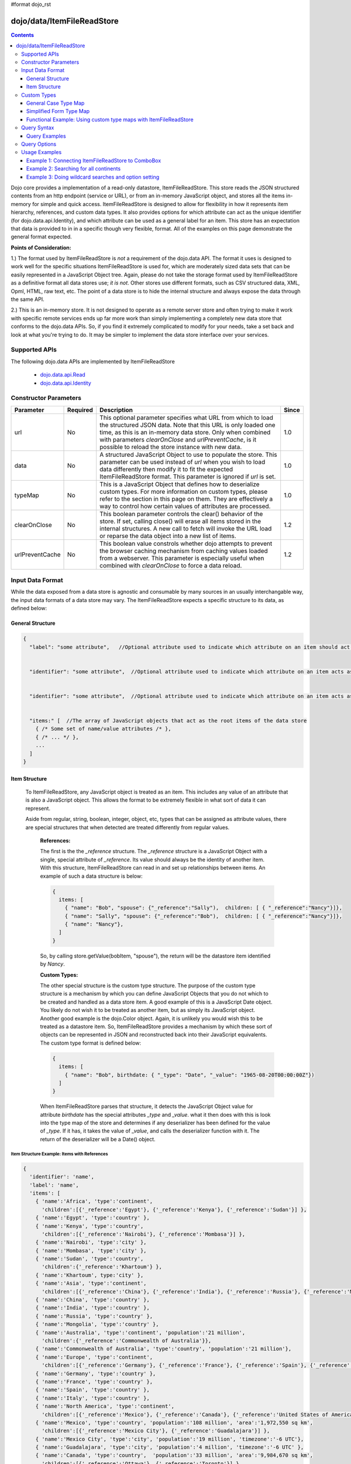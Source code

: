 #format dojo_rst

dojo/data/ItemFileReadStore
===========================

.. contents::
  :depth: 3

Dojo core provides a implementation of a read-only datastore, ItemFileReadStore. This store reads the JSON structured contents from an http endpoint (service or URL), or from an in-memory JavaScript object, and stores all the items in-memory for simple and quick access. ItemFileReadStore is designed to allow for flexibility in how it represents item hierarchy, references, and custom data types. It also provides options for which attribute can act as the unique identifier (for dojo.data.api.Identity), and which attribute can be used as a general label for an item. This store has an expectation that data is provided to in in a specific though very flexible, format. All of the examples on this page demonstrate the general format expected.

**Points of Consideration:**

1.)  The format used by ItemFileReadStore is *not* a requirement of the dojo.data API.  The format it uses is designed to work well for the specific situations ItemFileReadStore is used for, which are moderately sized data sets that can be easily represented in a JavaScript Object tree.  Again, please do not take the storage format used by ItemFileReadStore as a definitive format all data stores use; *it is not*.  Other stores use different formats, such as CSV structured data, XML, Opml, HTML, raw text, etc.  The point of a data store is to hide the internal structure and always expose the data through the same API.

2.)  This is an in-memory store.  It is not designed to operate as a remote server store and often trying to make it work with specific remote services ends up far more work than simply implementing a completely new data store that conforms to the dojo.data APIs.   So, if you find it extremely complicated to modify for your needs, take a set back and look at what you're trying to do.  It may be simpler to implement the data store interface over your services.

==============
Supported APIs
==============

The following dojo.data APIs are implemented by ItemFileReadStore


  * `dojo.data.api.Read <dojo/data/api/Read>`_
  * `dojo.data.api.Identity <dojo/data/api/Identity>`_


======================
Constructor Parameters
======================

+----------------+--------------+------------------------------------------------------------------------------------------------+-----------+
| **Parameter**  | **Required** | **Description**                                                                                | **Since** |
+----------------+--------------+------------------------------------------------------------------------------------------------+-----------+
| url            | No           |This optional parameter specifies what URL from which to load the structured JSON data.  Note   | 1.0       |
|                |              |that this URL is only loaded one time, as this is an in-memory data store.  Only when combined  |           |
|                |              |with parameters *clearOnClose* and *urlPreventCache*, is it possible to reload the store        |           |
|                |              |instance with new data.                                                                         |           |
+----------------+--------------+------------------------------------------------------------------------------------------------+-----------+
| data           | No           |A structured JavaScript Object to use to populate the store.  This parameter can be used instead| 1.0       |
|                |              |of *url* when you wish to load data differently then modify it to fit the expected              |           |
|                |              |ItemFileReadStore format.  This parameter is ignored if *url* is set.                           |           |
+----------------+--------------+------------------------------------------------------------------------------------------------+-----------+
| typeMap        | No           |This is a JavaScript Object that defines how to deserialize custom types.  For more information | 1.0       |
|                |              |on custom types, please refer to the section in this page on them.  They are effectively a way  |           |
|                |              |to control how certain values of attributes are processed.                                      |           |
+----------------+--------------+------------------------------------------------------------------------------------------------+-----------+
| clearOnClose   | No           |This boolean parameter controls the clear() behavior of the store.  If set, calling close() will| 1.2       |
|                |              |erase all items stored in the internal structures.  A new call to fetch will invoke the URL     |           |
|                |              |load or reparse the data object into a new list of items.                                       |           |
+----------------+--------------+------------------------------------------------------------------------------------------------+-----------+
| urlPreventCache| No           |This boolean value constrols whether dojo attempts to prevent the browser caching mechanism from| 1.2       |
|                |              |caching values loaded from a webserver.  This parameter is especially useful when combined with |           | 
|                |              |*clearOnClose* to force a data reload.                                                          |           |
+----------------+--------------+------------------------------------------------------------------------------------------------+-----------+
  


=================
Input Data Format
=================

While the data exposed from a data store is agnostic and consumable by many sources in an usually interchangable way, the input data formats of a data store may vary.   The ItemFileReadStore expects a specific structure to its data, as defined below:

-----------------
General Structure
-----------------


.. code-block :: javascript

  {
    "label": "some attribute",   //Optional attribute used to indicate which attribute on an item should act as a human-readable label for display purposes.


    "identifier": "some attribute",  //Optional attribute used to indicate which attribute on an item acts as a unique identifier for that item.  If it is not defined, then the ItemFileReadStore will simply number the items and use that number as a unique index to the item.


    "identifier": "some attribute",  //Optional attribute used to indicate which attribute on an item acts as a unique identifier for that item.  If it is not defined, then the ItemFileReadStore will simply number the items and use that number as a unique index to the item.


    "items:" [  //The array of JavaScript objects that act as the root items of the data store
      { /* Some set of name/value attributes /* },
      { /* ... */ },
      ...
    ]
  }


--------------
Item Structure
--------------

  To ItemFileReadStore, any JavaScript object is treated as an item.  This includes any value of an attribute that is also a JavaScript object.  This allows the format to be extremely flexible in what sort of data it can represent.  

  Aside from regular, string, boolean, integer, object, etc, types that can be assigned as attribute values, there are special structures that when detected are treated differently from regular values.  

    **References:**

    The first is the the *_reference* structure.   The *_reference* structure is a JavaScript Object with a single, special attribute of *_reference*.  Its value should always be the identity of another item.  With this structure, ItemFileReadStore can read in and set up relationships between items.   An example of such a data structure is below:

    .. code-block :: javascript

      {
        items: [
          { "name": "Bob", "spouse": {"_reference":"Sally"),  children: [ { "_reference":"Nancy"}]},
          { "name": "Sally", "spouse": {"_reference":"Bob"),  children: [ { "_reference":"Nancy"}]},
          { "name": "Nancy"},           
        ]
      }

    So, by calling store.getValue(bobItem, "spouse"), the return will be the datastore item identified by *Nancy*.
          

    **Custom Types:**

    The other special structure is the custom type structure.  The purpose of the custom type structure is a mechanism by which you can define JavaScript Objects that you do not which to be created and handled as a data store item.  A good example of this is a JavaScript Date object.  You likely do not wish it to be treated as another item, but as simply its JavaScript object.  Another good example is the dojo.Color object.  Again, it is unlikely you would wish this to be treated as a datastore item.   So, ItemFileReadStore provides a mechanism by which these sort of objects can be represented in JSON and reconstructed back into their JavaScript equivalents.  The custom type format is defined below:


    .. code-block :: javascript

      {
        items: [
          { "name": "Bob", birthdate: { "_type": "Date", "_value": "1965-08-20T00:00:00Z"})
        ]
      }

    When ItemFileReadStore parses that structure, it detects the JavaScript Object value for attribute *birthdate* has the special attributes *_type* and *_value*.  what it then does with this is look into the type map of the store and determines if any deserializer has been defined for the value of *_type*.  If it has, it takes the value of *_value*, and calls the deserializer function with it.  The return of the deserializer will be a Date() object.  

Item Structure Example: Items with References
---------------------------------------------

.. code-block :: javascript

  { 
    'identifier': 'name',
    'label': 'name',
    'items': [
      { 'name':'Africa', 'type':'continent',
        'children':[{'_reference':'Egypt'}, {'_reference':'Kenya'}, {'_reference':'Sudan'}] },
      { 'name':'Egypt', 'type':'country' },
      { 'name':'Kenya', 'type':'country',
        'children':[{'_reference':'Nairobi'}, {'_reference':'Mombasa'}] },
      { 'name':'Nairobi', 'type':'city' },
      { 'name':'Mombasa', 'type':'city' },
      { 'name':'Sudan', 'type':'country',
        'children':{'_reference':'Khartoum'} },
      { 'name':'Khartoum', type:'city' },
      { 'name':'Asia', 'type':'continent',
        'children':[{'_reference':'China'}, {'_reference':'India'}, {'_reference':'Russia'}, {'_reference':'Mongolia'}] },
      { 'name':'China', 'type':'country' },
      { 'name':'India', 'type':'country' },
      { 'name':'Russia', 'type':'country' },
      { 'name':'Mongolia', 'type':'country' },
      { 'name':'Australia', 'type':'continent', 'population':'21 million',
        'children':{'_reference':'Commonwealth of Australia'}},
      { 'name':'Commonwealth of Australia', 'type':'country', 'population':'21 million'},
      { 'name':'Europe', 'type':'continent',
        'children':[{'_reference':'Germany'}, {'_reference':'France'}, {'_reference':'Spain'}, {'_reference':'Italy'}] },
      { 'name':'Germany', 'type':'country' },
      { 'name':'France', 'type':'country' },
      { 'name':'Spain', 'type':'country' },
      { 'name':'Italy', 'type':'country' },
      { 'name':'North America', 'type':'continent',
        'children':[{'_reference':'Mexico'}, {'_reference':'Canada'}, {'_reference':'United States of America'}] },
      { 'name':'Mexico', 'type':'country', 'population':'108 million', 'area':'1,972,550 sq km',
        'children':[{'_reference':'Mexico City'}, {'_reference':'Guadalajara'}] },
      { 'name':'Mexico City', 'type':'city', 'population':'19 million', 'timezone':'-6 UTC'},
      { 'name':'Guadalajara', 'type':'city', 'population':'4 million', 'timezone':'-6 UTC' },
      { 'name':'Canada', 'type':'country',  'population':'33 million', 'area':'9,984,670 sq km',
        'children':[{'_reference':'Ottawa'}, {'_reference':'Toronto'}] },
      { 'name':'Ottawa', 'type':'city', 'population':'0.9 million', 'timezone':'-5 UTC'},
      { 'name':'Toronto', 'type':'city', 'population':'2.5 million', 'timezone':'-5 UTC' },
      { 'name':'United States of America', 'type':'country' },
      { 'name':'South America', 'type':'continent',
        'children':[{'_reference':'Brazil'}, {'_reference':'Argentina'}] },
      { 'name':'Brazil', 'type':'country', 'population':'186 million' },
      { 'name':'Argentina', 'type':'country', 'population':'40 million' }
    ]
  }    

Item Structure Example: Items with Hierarchy
--------------------------------------------

.. code-block :: javascript

  { 
    'identifier': 'name',
    'label': 'name',
    'items': [
      { 'name':'Africa', 'type':'continent', children:[
        { 'name':'Egypt', 'type':'country' }, 
        { 'name':'Kenya', 'type':'country', children:[
          { 'name':'Nairobi', 'type':'city' },
          { 'name':'Mombasa', 'type':'city' } ]
        },
        { 'name':'Sudan', 'type':'country', 'children':
          { 'name':'Khartoum', 'type':'city' } 
        } ]
      },
      { 'name':'Asia', 'type':'continent', 'children':[
        { 'name':'China', 'type':'country' },
        { 'name':'India', 'type':'country' },
        { 'name':'Russia', 'type':'country' },
        { 'name':'Mongolia', 'type':'country' } ]
      },
      { 'name':'Australia', 'type':'continent', 'population':'21 million', 'children':
        { 'name':'Commonwealth of Australia', 'type':'country', 'population':'21 million'}
      },
      { 'name':'Europe', 'type':'continent', 'children':[
        { 'name':'Germany', 'type':'country' },
        { 'name':'France', 'type':'country' },
        { 'name':'Spain', 'type':'country' },
        { 'name':'Italy', 'type':'country' } ]
      },
      { 'name':'North America', 'type':'continent', 'children':[
        { 'name':'Mexico', 'type':'country',  'population':'108 million', 'area':'1,972,550 sq km', 'children':[
          { 'name':'Mexico City', 'type':'city', 'population':'19 million', 'timezone':'-6 UTC'},
          { 'name':'Guadalajara', 'type':'city', 'population':'4 million', 'timezone':'-6 UTC' } ]
        },
        { 'name':'Canada', 'type':'country', 'population':'33 million', 'area':'9,984,670 sq km', 'children':[
          { 'name':'Ottawa', 'type':'city', 'population':'0.9 million', 'timezone':'-5 UTC'},
          { 'name':'Toronto', 'type':'city', 'population':'2.5 million', 'timezone':'-5 UTC' }]
        },
        { 'name':'United States of America', 'type':'country' } ]
      },
      { 'name':'South America', 'type':'continent', children:[
        { 'name':'Brazil', 'type':'country', 'population':'186 million' },
        { 'name':'Argentina', 'type':'country', 'population':'40 million' } ]
      } 
    ]
  }


Item Structure Example: Items with Custom Types
-----------------------------------------------

.. code-block :: javascript 

  {
    'identifier': 'abbr', 
    'label': 'name',
    'items': [
      { 'abbr':'ec', 'name':'Ecuador',           'capital':'Quito' },
      { 'abbr':'eg', 'name':'Egypt',             'capital':'Cairo' },
      { 'abbr':'sv', 'name':'El Salvador',       'capital':'San Salvador' },
      { 'abbr':'gq', 'name':'Equatorial Guinea', 'capital':'Malabo' },
      { 'abbr':'er',
        'name':'Eritrea',
        'capital':'Asmara',
        'independence':{'_type':'Date', '_value':"1993-05-24T00:00:00Z"} 
      },
      { 'abbr':'ee',
        'name':'Estonia',
        'capital':'Tallinn',
        'independence':{'_type':'Date', '_value':"1991-08-20T00:00:00Z"} 
      },
      { 'abbr':'et',
        'name':'Ethiopia',
        'capital':'Addis Ababa' }
    ]
  }

============
Custom Types
============

As mentioned in the Item Structure section, custom types are possible to create and use as values of attributes with this store.  The caveat is, you have to tel the store, through a typeMap object, how to deserialize the cutom type value back into its object form.  This is not as difficult as it first may sound.  Below is the general structure information for creating a custom type map.  There is a general format for all cases, and a compact format when the value can be directly used as a constructor argument.

**Note:** You can mix simplified form type maps with general case type maps in the same type map object.  Therefore, you can use whatever is the easiest representation required to handle the custom object construction.   

**Note:** dojo.data.ItemFileReadStore implements a custom type map for JavaScript Date already.  It uses the ISO-8601 serialization format for dates to keep it consistent with other date operations in dojo.  If you wish to see how ItemFileReadStore defines it, refer to the source of dojo/data/ItemFileReadStore.js.   The type mapping occurs in the constructor function.

---------------------
General Case Type Map
---------------------
The general case type map handles the situation where some processing on the value of an attribute must occur before it can be converted back into its Object form.  This often the case where a single value cannot be used as a constructor argument.  

**General Form Type Map**

.. code-block :: javascript

  {                
    "type0": {
	  "type": constructorFunction(), 
	  "deserialize": function(value) 
    },
    "type1": {
	  "type": constructorFunction(), 
	  "deserialize": function(value) 
    },
    "type2": {
	  "type": constructorFunction(), 
	  "deserialize": function(value) 
    },
    ...
    "typeN": {
      "type": constructorFunction(), 
      "deserialize": function(value) 
    }
  }

Example:  General Case Type Map for JavaScript Date Objects
-----------------------------------------------------------

.. code-block :: javascript 

  {
    "Date": {
      type: Date,
      deserialize: function(value){
        return dojo.date.stamp.fromISOString(value);
      }
	}
  }

------------------------
Simplified Form Type Map
------------------------
The simplified form is more compact to write and works well when the value held by the custom type structure can be directly passed into a constructor.back into its Object form.  This often the case where a single value cannot be used as a constructor argument.  

**Simplified Form Type Map**

.. code-block :: javascript

  {                
    "type0": constructorFunction(),
    "type1": constructorFunction(),
    "type2": constructorFunction(),
    ...
    "typeN": constructorFunction()
  }

Example:  Simplified Form Type Map for dojo.Color Objects
---------------------------------------------------------

.. code-block :: javascript 

  {
    "Color": dojo.Color
  }

------------------------------------------------------------------
Functional Example:  Using custom type maps with ItemFileReadStore
------------------------------------------------------------------

.. cv-compound ::
  
  .. cv :: javascript

    <script>
      dojo.require("dojo.data.ItemFileReadStore");
      dojo.require("dijit.form.Button");

      var storeData = { identifier: 'name', 
        identifier:'name',
        items: [
          { name:'DojoRed', color:{_type:'Color', _value:'red'} },
          { name:'DojoGreen', color:{_type:'Color', _value:'green'} },
          { name:'DojoBlue', color:{_type:'Color', _value:'blue'} }
        ]
      };

      //This function performs some basic dojo initialization.  In this case it connects the button
      //onClick to a function which invokes the fetch().  The fetch function queries for all items 
      //and provides callbacks to use for completion of data retrieval or reporting of errors.
      function init () {
        var colorStore = new dojo.data.ItemFileReadStore({data: storeData, typeMap: {'Color': dojo.Color}});
     
        //Function to perform a fetch on the datastore when a button is clicked
        function getItems () {
          //Callback to perform an action when the data items are starting to be returned:
          function clearOldList(size, request) {
            var list = dojo.byId("list");
            if (list) { 
              while (list.firstChild) {
                list.removeChild(list.firstChild);
              }
            }
          }
   
          //Callback for processing a single returned item.
          function gotItem(item, request) {
            var list = dojo.byId("list");
            if (list) {
              if (item) {
                var bold = document.createElement("b");
                bold.appendChild(document.createTextNode("Item Name: "));
                list.appendChild(bold);
                list.appendChild(document.createTextNode(colorStore.getValue(item, "name")));
                list.appendChild(document.createElement("br"));
                list.appendChild(document.createTextNode("Attribute color is of type: " + typeof colorStore.getValue(item, "color")));
                list.appendChild(document.createElement("br"));
                list.appendChild(document.createTextNode("Attribute color value is: " + colorStore.getValue(item, "color")));
                list.appendChild(document.createElement("br"));
                list.appendChild(document.createTextNode("Attribute color is instance of dojo.Color? " + (colorStore.getValue(item, "color") instanceof dojo.Color)));
                list.appendChild(document.createElement("br"));
                list.appendChild(document.createElement("br"));
              }
            }
          }
            
          //Callback for if the lookup fails.
          function fetchFailed(error, request) {
             console.log(error);
             alert("lookup failed.");
          }
             
          //Fetch the data.  
          colorStore.fetch({onBegin: clearOldList, onItem: gotItem, onError: fetchFailed});
        }

        //Link the click event of the button to driving the fetch.
        dojo.connect(button2, "onClick", getItems);
      }
      //Set the init function to run when dojo loading and page parsing has completed.
      dojo.addOnLoad(init);
    </script>

  .. cv :: html 

    <div dojoType="dijit.form.Button" jsId="button2">Click me to examine items and what the color attribute is!</div>
    <br>
    <br>
    <span id="list">
    </span>


============
Query Syntax
============

The fetch method query syntax for ItemFileReadStore is simple and straightforward. It allows a list of attributes to match against in an AND fashion. For example, a query object to locate all items with attribute foo that has value bar and attribute bit that has value bite, would look like

.. code-block :: javascript

  { foo:"bar", bit:"bite"}

Okay, easy.  Now what if I want to do a fuzzy match of items?  Can this be done?   Yes.  ItemFileReadStore supports wildcard matching.  Specifically, it supports multi-character * and single character ? as wildcards in attribute value queries.

--------------
Query Examples
--------------


Query Example 1: Match items with multi-character wildcard
----------------------------------------------------------

*Matching attribute foo that has a value starting with bar*

.. code-block :: javascript

  { foo:"bar*"}


Query Example 2: Match items with single character wildcard
-----------------------------------------------------------

*Matching attribute foo the value of which ends with ar and starts with any character.*


.. code-block :: javascript

  { foo:"?ar"}


Query Example 3: Match items on multiple attributes
---------------------------------------------------

*Matching multiple attributes with various wildcards.*


.. code-block :: javascript

  { foo:"?ar", bar:"bob", bit:"*it*"}


=============
Query Options
=============

Dojo.data defines support for a 'queryOptions' modifier object that affects the behavior of the query.  The two defined options listed by the API are *ignoreCase* and *deep*.  ItemFileReadStore supports these options.  The affect of these options on a query is defined below.

+------------+------------------------------------------------------------------------------------------------------------------------+
| **Option** | **Result**                                                                                                             |
+------------+------------------------------------------------------------------------------------------------------------------------+
| ignoreCase |The default is **false**.  When set to true, the match on attributes is done in a case-insensitive fashion.  This means |
|            |with ignoreCase: true, a query of A* would match *Apple* and *acorn*                                                    |
+------------+------------------------------------------------------------------------------------------------------------------------+
| deep       |This option affects searching when the structure passed to ItemFileReadStore has hierarchy.  For an example of that,    |
|            |refer to *Item Structure Example: Items with Hierarchy*.  the default value for this option is false, which means the   |
|            |query is only applied against root items in the tree of data items.  If it is set to true, then the query is applied to |
|            |root items and *all* child data items.  Think of it as a recursive search.                                              |
+------------+------------------------------------------------------------------------------------------------------------------------+

==============
Usage Examples
==============
---------------------------------------------------
Example 1: Connecting ItemFileReadStore to ComboBox
---------------------------------------------------

.. cv-compound ::
  
  .. cv :: javascript

    <script>
      dojo.require("dojo.data.ItemFileReadStore");
      dojo.require("dijit.form.ComboBox");

      var storeData =   { identifier: 'abbr', 
        label: 'name',
        items: [
          { abbr:'ec', name:'Ecuador',           capital:'Quito' },
          { abbr:'eg', name:'Egypt',             capital:'Cairo' },
          { abbr:'sv', name:'El Salvador',       capital:'San Salvador' },
          { abbr:'gq', name:'Equatorial Guinea', capital:'Malabo' },
          { abbr:'er', name:'Eritrea',           capital:'Asmara' },
          { abbr:'ee', name:'Estonia',           capital:'Tallinn' },
          { abbr:'et', name:'Ethiopia',          capital:'Addis Ababa' }
      ]}
    </script>

  .. cv :: html 

    <div dojoType="dojo.data.ItemFileReadStore" data="storeData" jsId="countryStore"></div>
    <div dojoType="dijit.form.ComboBox" store="countryStore" searchAttr="name"></div>

----------------------------------------
Example 2:  Searching for all continents
----------------------------------------



------------------------------------------------------
Example 3:  Doing wildcard searches and option setting
------------------------------------------------------

*Wildcards * and ? are supported by the dojo.data.ItemFileReadStore:*

.. cv-compound ::
  
  .. cv :: javascript

    <script>
      dojo.require("dojo.data.ItemFileReadStore");
      dojo.require("dijit.form.Button");
      dojo.require("dijit.form.TextBox");
      dojo.require("dijit.form.CheckBox");

      var storeData3 = { identifier: 'name', 
        items: [
          { name: 'Adobo', aisle: 'Mexican', price: 3.01 },
          { name: 'Balsamic vinegar', aisle: 'Condiments', price: 4.01 },
          { name: 'Basil', aisle: 'Spices', price: 3.59  },          
          { name: 'Bay leaf', aisle: 'Spices',  price: 2.01 },
          { name: 'Beef Bouillon Granules', aisle: 'Soup',  price: 5.01 },
          { name: 'Vinegar', aisle: 'Condiments',  price: 1.99  },
          { name: 'White cooking wine', aisle: 'Condiments',  price: 2.01 },
          { name: 'Worcestershire Sauce', aisle: 'Condiments',  price: 3.99 },
          { name: 'white pepper', aisle: 'Spices',  price: 1.01 },
          { name: 'Black Pepper', aisle: 'Spices',  price: 1.01 }
        ]};

        //This function performs some basic dojo initialization. In this case it connects the button
        //onClick to a function which invokes the fetch(). The fetch function queries for all items 
        //and provides callbacks to use for completion of data retrieval or reporting of errors.
        function init3 () {
           //Function to perform a fetch on the datastore when a button is clicked
           function search() {
             var queryObj = {};

             //Build up the query from the input boxes.
             var name = nameBox.getValue();
             if ( name && dojo.trim(name) !== "" ) {
               queryObj["name"] = name;       
             }
             var aisle = aisleBox.getValue();
             if ( aisle && dojo.trim(aisle) !== "" ) {
               queryObj["aisle"] = aisle;       
             }

             var qNode = dojo.byId("query");
             if (qNode ) {
               qNode.innerHTML = dojo.toJson(queryObj);   
             }


             //Build up query options, if any.
             var queryOptionsObj = {};

             if ( checkBox.getValue()) {
               queryOptionsObj["ignoreCase"] = true;
             }

             var qoNode = dojo.byId("queryOptions");
             if (qoNode ) {
               qoNode.innerHTML = dojo.toJson(queryOptionsObj);   
             }

             //Callback to perform an action when the data items are starting to be returned:
             function clearOldList(size, request) {
               var list = dojo.byId("list3");
               if (list) { 
                 while (list.firstChild) {
                   list.removeChild(list.firstChild);
                 }
               }
             }
  
             //Callback for processing a returned list of items.
             function gotItems(items, request) {
               var list = dojo.byId("list3");
               if (list) { 
                 var i;
                 for (i = 0; i < items.length; i++) {
                   var item = items[i];
                   list.appendChild(document.createTextNode(foodStore3.getValue(item, "name")));
                   list.appendChild(document.createElement("br"));
                 }
               }
             }
            
             //Callback for if the lookup fails.
             function fetchFailed(error, request) {
                alert("lookup failed.");
                alert(error);
             }
             
             //Fetch the data.
             foodStore3.fetch({query: queryObj, queryOptions: queryOptionsObj, onBegin: clearOldList, onComplete: gotItems, onError: fetchFailed});

           }
           //Link the click event of the button to driving the fetch.
           dojo.connect(button3, "onClick", search);
        }
        //Set the init function to run when dojo loading and page parsing has completed.
        dojo.addOnLoad(init3);
    </script>

  .. cv :: html 


    <b>Name:  </b><input dojoType="dijit.form.TextBox" jsId="nameBox" value="*"></input>
    <br>
    <br>
    <b>Aisle: </b><input dojoType="dijit.form.TextBox" jsId="aisleBox" value="*"></input>
    <br>
    <br>
    <b>Case Insensitive: </b><div dojoType="dijit.form.CheckBox" checked="false" jsId="checkBox"></div>
    <br>
    <br>
    <div dojoType="dojo.data.ItemFileReadStore" data="storeData3" jsId="foodStore3"></div>
    <div dojoType="dijit.form.Button" jsId="button3">Click to search!</div>
    <br>
    <br>
    <b>Query used: </b><span id="query"></span
    <br>
    <br>
    <b>Query Options used: </b><span id="queryOptions"></span
    <br>
    <br>
    <b>Items located:</b>
    <br>
    <span id="list3">
    </span>
